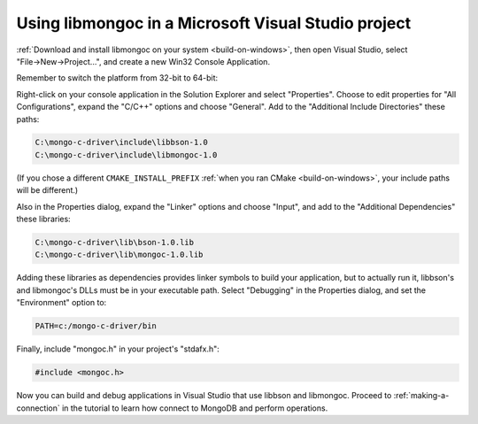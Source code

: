 Using libmongoc in a Microsoft Visual Studio project
====================================================

:ref:`Download and install libmongoc on your system <build-on-windows>`, then open Visual Studio, select "File |rarrow| New |rarrow| Project...", and create a new Win32 Console Application.

.. image::
  static/msvc-create-project.png

Remember to switch the platform from 32-bit to 64-bit:

.. image::
  static/msvc-switch-architecture.png

Right-click on your console application in the Solution Explorer and select "Properties". Choose to edit properties for "All Configurations", expand the "C/C++" options and choose "General". Add to the "Additional Include Directories" these paths:

.. code-block:: text

  C:\mongo-c-driver\include\libbson-1.0
  C:\mongo-c-driver\include\libmongoc-1.0

.. image::
  static/msvc-add-include-directories.png

(If you chose a different ``CMAKE_INSTALL_PREFIX`` :ref:`when you ran CMake <build-on-windows>`, your include paths will be different.)

Also in the Properties dialog, expand the "Linker" options and choose "Input", and add to the "Additional Dependencies" these libraries:

.. code-block:: text

  C:\mongo-c-driver\lib\bson-1.0.lib
  C:\mongo-c-driver\lib\mongoc-1.0.lib

.. image::
  static/msvc-add-dependencies.png

Adding these libraries as dependencies provides linker symbols to build your application, but to actually run it, libbson's and libmongoc's DLLs must be in your executable path. Select "Debugging" in the Properties dialog, and set the "Environment" option to:

.. code-block:: text

  PATH=c:/mongo-c-driver/bin

.. image::
  static/msvc-set-path.png

Finally, include "mongoc.h" in your project's "stdafx.h":

.. code-block:: c

  #include <mongoc.h>

Now you can build and debug applications in Visual Studio that use libbson and libmongoc. Proceed to :ref:`making-a-connection` in the tutorial to learn how connect to MongoDB and perform operations.

.. turn "rarrow" above into right-arrow with no spaces around it

.. |rarrow| unicode:: U+2192
  :trim:
